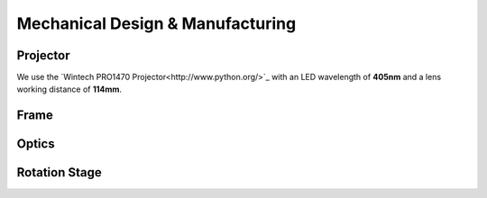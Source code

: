 Mechanical Design & Manufacturing
====

Projector
#########
.. image:: images/projector-pic.png
    :width: 200px
    :align: center
    :height: 200px
    :alt: Wintech PRO1470 projector
    
We use the `Wintech PRO1470 Projector<http://www.python.org/>`_ with an LED wavelength of **405nm** and a lens working distance of **114mm**.


Frame
#####

Optics
######

Rotation Stage
##############
